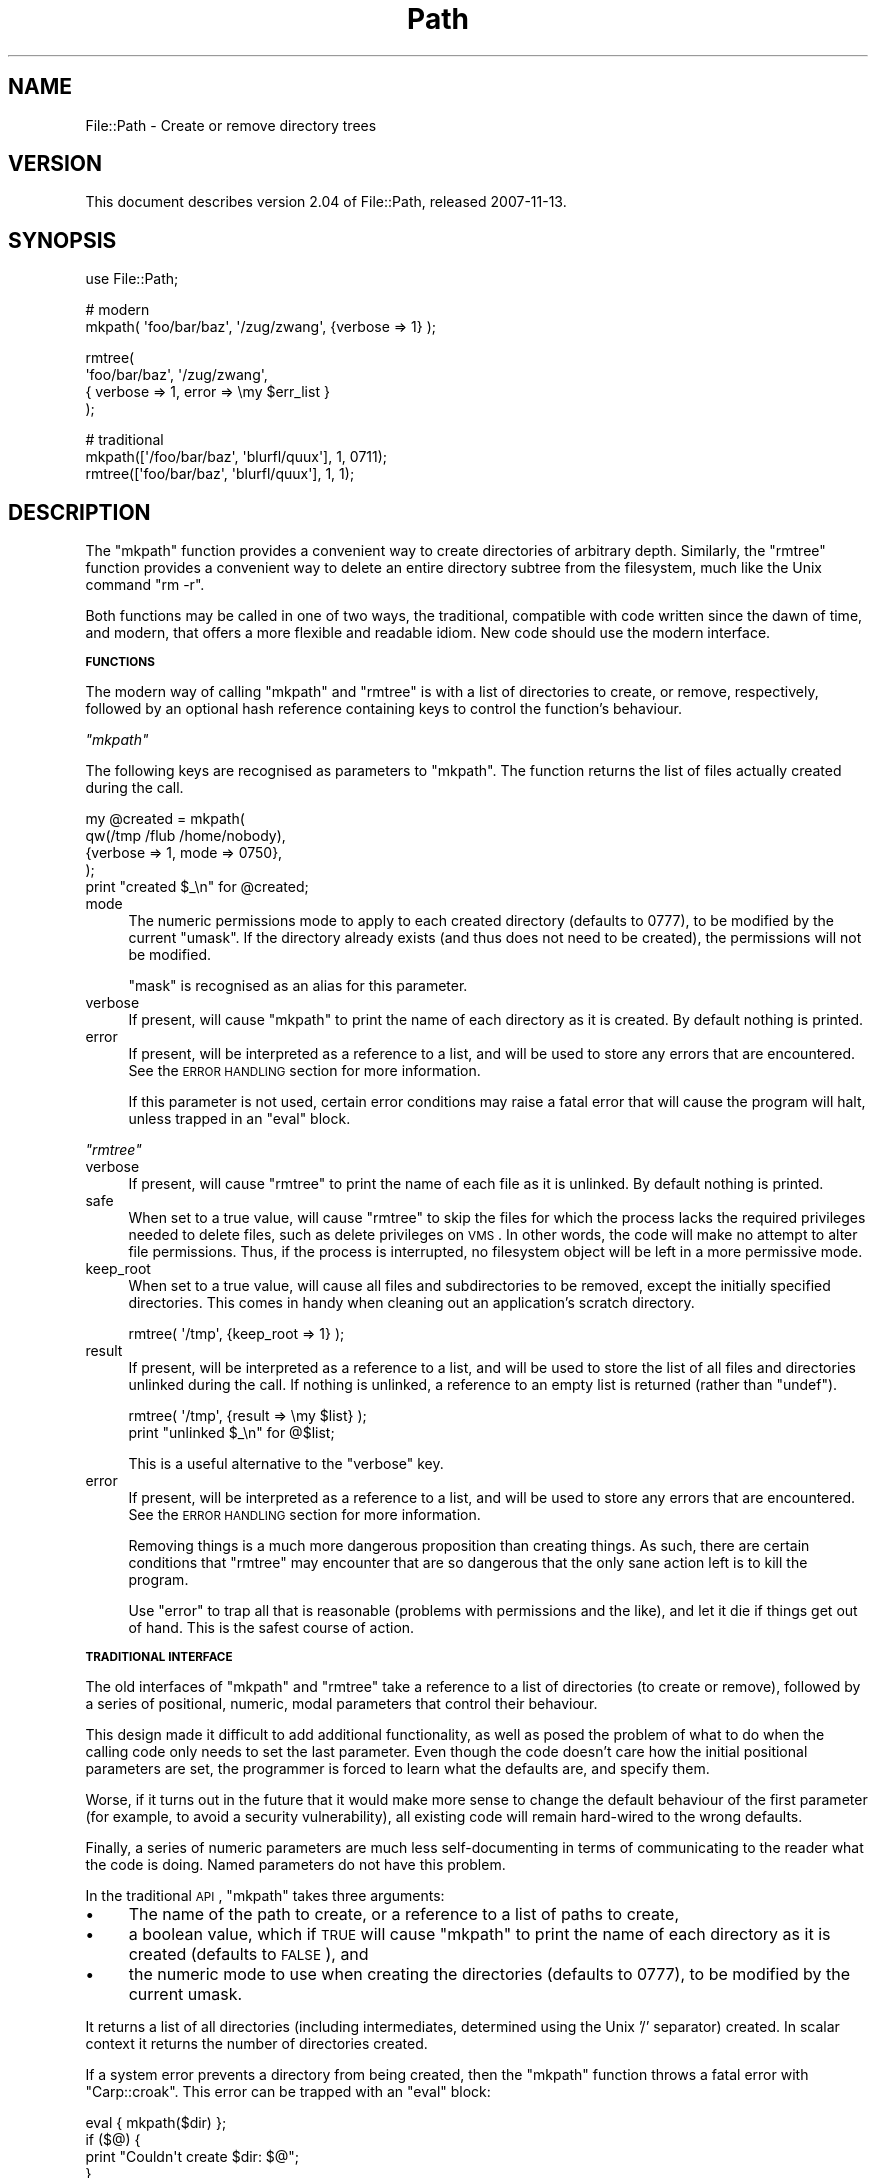 .\" Automatically generated by Pod::Man v1.37, Pod::Parser v1.32
.\"
.\" Standard preamble:
.\" ========================================================================
.de Sh \" Subsection heading
.br
.if t .Sp
.ne 5
.PP
\fB\\$1\fR
.PP
..
.de Sp \" Vertical space (when we can't use .PP)
.if t .sp .5v
.if n .sp
..
.de Vb \" Begin verbatim text
.ft CW
.nf
.ne \\$1
..
.de Ve \" End verbatim text
.ft R
.fi
..
.\" Set up some character translations and predefined strings.  \*(-- will
.\" give an unbreakable dash, \*(PI will give pi, \*(L" will give a left
.\" double quote, and \*(R" will give a right double quote.  \*(C+ will
.\" give a nicer C++.  Capital omega is used to do unbreakable dashes and
.\" therefore won't be available.  \*(C` and \*(C' expand to `' in nroff,
.\" nothing in troff, for use with C<>.
.tr \(*W-
.ds C+ C\v'-.1v'\h'-1p'\s-2+\h'-1p'+\s0\v'.1v'\h'-1p'
.ie n \{\
.    ds -- \(*W-
.    ds PI pi
.    if (\n(.H=4u)&(1m=24u) .ds -- \(*W\h'-12u'\(*W\h'-12u'-\" diablo 10 pitch
.    if (\n(.H=4u)&(1m=20u) .ds -- \(*W\h'-12u'\(*W\h'-8u'-\"  diablo 12 pitch
.    ds L" ""
.    ds R" ""
.    ds C` ""
.    ds C' ""
'br\}
.el\{\
.    ds -- \|\(em\|
.    ds PI \(*p
.    ds L" ``
.    ds R" ''
'br\}
.\"
.\" If the F register is turned on, we'll generate index entries on stderr for
.\" titles (.TH), headers (.SH), subsections (.Sh), items (.Ip), and index
.\" entries marked with X<> in POD.  Of course, you'll have to process the
.\" output yourself in some meaningful fashion.
.if \nF \{\
.    de IX
.    tm Index:\\$1\t\\n%\t"\\$2"
..
.    nr % 0
.    rr F
.\}
.\"
.\" For nroff, turn off justification.  Always turn off hyphenation; it makes
.\" way too many mistakes in technical documents.
.hy 0
.if n .na
.\"
.\" Accent mark definitions (@(#)ms.acc 1.5 88/02/08 SMI; from UCB 4.2).
.\" Fear.  Run.  Save yourself.  No user-serviceable parts.
.    \" fudge factors for nroff and troff
.if n \{\
.    ds #H 0
.    ds #V .8m
.    ds #F .3m
.    ds #[ \f1
.    ds #] \fP
.\}
.if t \{\
.    ds #H ((1u-(\\\\n(.fu%2u))*.13m)
.    ds #V .6m
.    ds #F 0
.    ds #[ \&
.    ds #] \&
.\}
.    \" simple accents for nroff and troff
.if n \{\
.    ds ' \&
.    ds ` \&
.    ds ^ \&
.    ds , \&
.    ds ~ ~
.    ds /
.\}
.if t \{\
.    ds ' \\k:\h'-(\\n(.wu*8/10-\*(#H)'\'\h"|\\n:u"
.    ds ` \\k:\h'-(\\n(.wu*8/10-\*(#H)'\`\h'|\\n:u'
.    ds ^ \\k:\h'-(\\n(.wu*10/11-\*(#H)'^\h'|\\n:u'
.    ds , \\k:\h'-(\\n(.wu*8/10)',\h'|\\n:u'
.    ds ~ \\k:\h'-(\\n(.wu-\*(#H-.1m)'~\h'|\\n:u'
.    ds / \\k:\h'-(\\n(.wu*8/10-\*(#H)'\z\(sl\h'|\\n:u'
.\}
.    \" troff and (daisy-wheel) nroff accents
.ds : \\k:\h'-(\\n(.wu*8/10-\*(#H+.1m+\*(#F)'\v'-\*(#V'\z.\h'.2m+\*(#F'.\h'|\\n:u'\v'\*(#V'
.ds 8 \h'\*(#H'\(*b\h'-\*(#H'
.ds o \\k:\h'-(\\n(.wu+\w'\(de'u-\*(#H)/2u'\v'-.3n'\*(#[\z\(de\v'.3n'\h'|\\n:u'\*(#]
.ds d- \h'\*(#H'\(pd\h'-\w'~'u'\v'-.25m'\f2\(hy\fP\v'.25m'\h'-\*(#H'
.ds D- D\\k:\h'-\w'D'u'\v'-.11m'\z\(hy\v'.11m'\h'|\\n:u'
.ds th \*(#[\v'.3m'\s+1I\s-1\v'-.3m'\h'-(\w'I'u*2/3)'\s-1o\s+1\*(#]
.ds Th \*(#[\s+2I\s-2\h'-\w'I'u*3/5'\v'-.3m'o\v'.3m'\*(#]
.ds ae a\h'-(\w'a'u*4/10)'e
.ds Ae A\h'-(\w'A'u*4/10)'E
.    \" corrections for vroff
.if v .ds ~ \\k:\h'-(\\n(.wu*9/10-\*(#H)'\s-2\u~\d\s+2\h'|\\n:u'
.if v .ds ^ \\k:\h'-(\\n(.wu*10/11-\*(#H)'\v'-.4m'^\v'.4m'\h'|\\n:u'
.    \" for low resolution devices (crt and lpr)
.if \n(.H>23 .if \n(.V>19 \
\{\
.    ds : e
.    ds 8 ss
.    ds o a
.    ds d- d\h'-1'\(ga
.    ds D- D\h'-1'\(hy
.    ds th \o'bp'
.    ds Th \o'LP'
.    ds ae ae
.    ds Ae AE
.\}
.rm #[ #] #H #V #F C
.\" ========================================================================
.\"
.IX Title "Path 3pm"
.TH Path 3pm "2007-11-13" "perl v5.8.8" "User Contributed Perl Documentation"
.SH "NAME"
File::Path \- Create or remove directory trees
.SH "VERSION"
.IX Header "VERSION"
This document describes version 2.04 of File::Path, released
2007\-11\-13.
.SH "SYNOPSIS"
.IX Header "SYNOPSIS"
.Vb 1
\&    use File::Path;
.Ve
.PP
.Vb 2
\&    # modern
\&    mkpath( \(aqfoo/bar/baz\(aq, \(aq/zug/zwang\(aq, {verbose => 1} );
.Ve
.PP
.Vb 4
\&    rmtree(
\&        \(aqfoo/bar/baz\(aq, \(aq/zug/zwang\(aq,
\&        { verbose => 1, error  => \emy $err_list }
\&    );
.Ve
.PP
.Vb 3
\&    # traditional
\&    mkpath([\(aq/foo/bar/baz\(aq, \(aqblurfl/quux\(aq], 1, 0711);
\&    rmtree([\(aqfoo/bar/baz\(aq, \(aqblurfl/quux\(aq], 1, 1);
.Ve
.SH "DESCRIPTION"
.IX Header "DESCRIPTION"
The \f(CW\*(C`mkpath\*(C'\fR function provides a convenient way to create directories
of arbitrary depth. Similarly, the \f(CW\*(C`rmtree\*(C'\fR function provides a
convenient way to delete an entire directory subtree from the
filesystem, much like the Unix command \f(CW\*(C`rm \-r\*(C'\fR.
.PP
Both functions may be called in one of two ways, the traditional,
compatible with code written since the dawn of time, and modern,
that offers a more flexible and readable idiom. New code should use
the modern interface.
.Sh "\s-1FUNCTIONS\s0"
.IX Subsection "FUNCTIONS"
The modern way of calling \f(CW\*(C`mkpath\*(C'\fR and \f(CW\*(C`rmtree\*(C'\fR is with a list
of directories to create, or remove, respectively, followed by an
optional hash reference containing keys to control the
function's behaviour.
.PP
\fI\f(CI\*(C`mkpath\*(C'\fI\fR
.IX Subsection "mkpath"
.PP
The following keys are recognised as parameters to \f(CW\*(C`mkpath\*(C'\fR.
The function returns the list of files actually created during the
call.
.PP
.Vb 5
\&  my @created = mkpath(
\&    qw(/tmp /flub /home/nobody),
\&    {verbose => 1, mode => 0750},
\&  );
\&  print "created $_\en" for @created;
.Ve
.IP "mode" 4
.IX Item "mode"
The numeric permissions mode to apply to each created directory
(defaults to 0777), to be modified by the current \f(CW\*(C`umask\*(C'\fR. If the
directory already exists (and thus does not need to be created),
the permissions will not be modified.
.Sp
\&\f(CW\*(C`mask\*(C'\fR is recognised as an alias for this parameter.
.IP "verbose" 4
.IX Item "verbose"
If present, will cause \f(CW\*(C`mkpath\*(C'\fR to print the name of each directory
as it is created. By default nothing is printed.
.IP "error" 4
.IX Item "error"
If present, will be interpreted as a reference to a list, and will
be used to store any errors that are encountered.  See the \s-1ERROR\s0
\&\s-1HANDLING\s0 section for more information.
.Sp
If this parameter is not used, certain error conditions may raise
a fatal error that will cause the program will halt, unless trapped
in an \f(CW\*(C`eval\*(C'\fR block.
.PP
\fI\f(CI\*(C`rmtree\*(C'\fI\fR
.IX Subsection "rmtree"
.IP "verbose" 4
.IX Item "verbose"
If present, will cause \f(CW\*(C`rmtree\*(C'\fR to print the name of each file as
it is unlinked. By default nothing is printed.
.IP "safe" 4
.IX Item "safe"
When set to a true value, will cause \f(CW\*(C`rmtree\*(C'\fR to skip the files
for which the process lacks the required privileges needed to delete
files, such as delete privileges on \s-1VMS\s0. In other words, the code
will make no attempt to alter file permissions. Thus, if the process
is interrupted, no filesystem object will be left in a more
permissive mode.
.IP "keep_root" 4
.IX Item "keep_root"
When set to a true value, will cause all files and subdirectories
to be removed, except the initially specified directories. This comes
in handy when cleaning out an application's scratch directory.
.Sp
.Vb 1
\&  rmtree( \(aq/tmp\(aq, {keep_root => 1} );
.Ve
.IP "result" 4
.IX Item "result"
If present, will be interpreted as a reference to a list, and will
be used to store the list of all files and directories unlinked
during the call. If nothing is unlinked, a reference to an empty
list is returned (rather than \f(CW\*(C`undef\*(C'\fR).
.Sp
.Vb 2
\&  rmtree( \(aq/tmp\(aq, {result => \emy $list} );
\&  print "unlinked $_\en" for @$list;
.Ve
.Sp
This is a useful alternative to the \f(CW\*(C`verbose\*(C'\fR key.
.IP "error" 4
.IX Item "error"
If present, will be interpreted as a reference to a list,
and will be used to store any errors that are encountered.
See the \s-1ERROR\s0 \s-1HANDLING\s0 section for more information.
.Sp
Removing things is a much more dangerous proposition than
creating things. As such, there are certain conditions that
\&\f(CW\*(C`rmtree\*(C'\fR may encounter that are so dangerous that the only
sane action left is to kill the program.
.Sp
Use \f(CW\*(C`error\*(C'\fR to trap all that is reasonable (problems with
permissions and the like), and let it die if things get out
of hand. This is the safest course of action.
.Sh "\s-1TRADITIONAL\s0 \s-1INTERFACE\s0"
.IX Subsection "TRADITIONAL INTERFACE"
The old interfaces of \f(CW\*(C`mkpath\*(C'\fR and \f(CW\*(C`rmtree\*(C'\fR take a reference to
a list of directories (to create or remove), followed by a series
of positional, numeric, modal parameters that control their behaviour.
.PP
This design made it difficult to add additional functionality, as
well as posed the problem of what to do when the calling code only
needs to set the last parameter. Even though the code doesn't care
how the initial positional parameters are set, the programmer is
forced to learn what the defaults are, and specify them.
.PP
Worse, if it turns out in the future that it would make more sense
to change the default behaviour of the first parameter (for example,
to avoid a security vulnerability), all existing code will remain
hard-wired to the wrong defaults.
.PP
Finally, a series of numeric parameters are much less self-documenting
in terms of communicating to the reader what the code is doing. Named
parameters do not have this problem.
.PP
In the traditional \s-1API\s0, \f(CW\*(C`mkpath\*(C'\fR takes three arguments:
.IP "\(bu" 4
The name of the path to create, or a reference to a list of paths
to create,
.IP "\(bu" 4
a boolean value, which if \s-1TRUE\s0 will cause \f(CW\*(C`mkpath\*(C'\fR to print the
name of each directory as it is created (defaults to \s-1FALSE\s0), and
.IP "\(bu" 4
the numeric mode to use when creating the directories (defaults to
0777), to be modified by the current umask.
.PP
It returns a list of all directories (including intermediates, determined
using the Unix '/' separator) created. In scalar context it returns
the number of directories created.
.PP
If a system error prevents a directory from being created, then the
\&\f(CW\*(C`mkpath\*(C'\fR function throws a fatal error with \f(CW\*(C`Carp::croak\*(C'\fR. This error
can be trapped with an \f(CW\*(C`eval\*(C'\fR block:
.PP
.Vb 4
\&  eval { mkpath($dir) };
\&  if ($@) {
\&    print "Couldn\(aqt create $dir: $@";
\&  }
.Ve
.PP
In the traditional \s-1API\s0, \f(CW\*(C`rmtree\*(C'\fR takes three arguments:
.IP "\(bu" 4
the root of the subtree to delete, or a reference to a list of
roots. All of the files and directories below each root, as well
as the roots themselves, will be deleted. If you want to keep
the roots themselves, you must use the modern \s-1API\s0.
.IP "\(bu" 4
a boolean value, which if \s-1TRUE\s0 will cause \f(CW\*(C`rmtree\*(C'\fR to print a
message each time it examines a file, giving the name of the file,
and indicating whether it's using \f(CW\*(C`rmdir\*(C'\fR or \f(CW\*(C`unlink\*(C'\fR to remove
it, or that it's skipping it.  (defaults to \s-1FALSE\s0)
.IP "\(bu" 4
a boolean value, which if \s-1TRUE\s0 will cause \f(CW\*(C`rmtree\*(C'\fR to skip any
files to which you do not have delete access (if running under \s-1VMS\s0)
or write access (if running under another \s-1OS\s0). This will change
in the future when a criterion for 'delete permission' under OSs
other than \s-1VMS\s0 is settled.  (defaults to \s-1FALSE\s0)
.PP
It returns the number of files, directories and symlinks successfully
deleted. Symlinks are simply deleted and not followed.
.PP
Note also that the occurrence of errors in \f(CW\*(C`rmtree\*(C'\fR using the
traditional interface can be determined \fIonly\fR by trapping diagnostic
messages using \f(CW$SIG{_\|_WARN_\|_}\fR; it is not apparent from the return
value. (The modern interface may use the \f(CW\*(C`error\*(C'\fR parameter to
record any problems encountered).
.Sh "\s-1ERROR\s0 \s-1HANDLING\s0"
.IX Subsection "ERROR HANDLING"
If \f(CW\*(C`mkpath\*(C'\fR or \f(CW\*(C`rmtree\*(C'\fR encounter an error, a diagnostic message
will be printed to \f(CW\*(C`STDERR\*(C'\fR via \f(CW\*(C`carp\*(C'\fR (for non-fatal errors),
or via \f(CW\*(C`croak\*(C'\fR (for fatal errors).
.PP
If this behaviour is not desirable, the \f(CW\*(C`error\*(C'\fR attribute may be
used to hold a reference to a variable, which will be used to store
the diagnostics. The result is a reference to a list of hash
references. For each hash reference, the key is the name of the
file, and the value is the error message (usually the contents of
\&\f(CW$!\fR). An example usage looks like:
.PP
.Vb 5
\&  rmpath( \(aqfoo/bar\(aq, \(aqbar/rat\(aq, {error => \emy $err} );
\&  for my $diag (@$err) {
\&    my ($file, $message) = each %$diag;
\&    print "problem unlinking $file: $message\en";
\&  }
.Ve
.PP
If no errors are encountered, \f(CW$err\fR will point to an empty list
(thus there is no need to test for \f(CW\*(C`undef\*(C'\fR). If a general error
is encountered (for instance, \f(CW\*(C`rmtree\*(C'\fR attempts to remove a directory
tree that does not exist), the diagnostic key will be empty, only
the value will be set:
.PP
.Vb 7
\&  rmpath( \(aq/no/such/path\(aq, {error => \emy $err} );
\&  for my $diag (@$err) {
\&    my ($file, $message) = each %$diag;
\&    if ($file eq \(aq\(aq) {
\&      print "general error: $message\en";
\&    }
\&  }
.Ve
.Sh "\s-1NOTES\s0"
.IX Subsection "NOTES"
\&\f(CW\*(C`File::Path\*(C'\fR blindly exports \f(CW\*(C`mkpath\*(C'\fR and \f(CW\*(C`rmtree\*(C'\fR into the
current namespace. These days, this is considered bad style, but
to change it now would break too much code. Nonetheless, you are
invited to specify what it is you are expecting to use:
.PP
.Vb 1
\&  use File::Path \(aqrmtree\(aq;
.Ve
.PP
\fI\s-1HEURISTICS\s0\fR
.IX Subsection "HEURISTICS"
.PP
The functions detect (as far as possible) which way they are being
called and will act appropriately. It is important to remember that
the heuristic for detecting the old style is either the presence
of an array reference, or two or three parameters total and second
and third parameters are numeric. Hence...
.PP
.Vb 1
\&    mkpath 486, 487, 488;
.Ve
.PP
\&... will not assume the modern style and create three directories, rather
it will create one directory verbosely, setting the permission to
0750 (488 being the decimal equivalent of octal 750). Here, old
style trumps new. It must, for backwards compatibility reasons.
.PP
If you want to ensure there is absolutely no ambiguity about which
way the function will behave, make sure the first parameter is a
reference to a one-element list, to force the old style interpretation:
.PP
.Vb 1
\&    mkpath [486], 487, 488;
.Ve
.PP
and get only one directory created. Or add a reference to an empty
parameter hash, to force the new style:
.PP
.Vb 1
\&    mkpath 486, 487, 488, {};
.Ve
.PP
\&... and hence create the three directories. If the empty hash
reference seems a little strange to your eyes, or you suspect a
subsequent programmer might \fIhelpfully\fR optimise it away, you
can add a parameter set to a default value:
.PP
.Vb 1
\&    mkpath 486, 487, 488, {verbose => 0};
.Ve
.PP
\fI\s-1SECURITY\s0 \s-1CONSIDERATIONS\s0\fR
.IX Subsection "SECURITY CONSIDERATIONS"
.PP
There were race conditions 1.x implementations of File::Path's
\&\f(CW\*(C`rmtree\*(C'\fR function (although sometimes patched depending on the \s-1OS\s0
distribution or platform). The 2.0 version contains code to avoid the
problem mentioned in \s-1CVE\-2002\-0435\s0.
.PP
See the following pages for more information:
.PP
.Vb 3
\&  http://bugs.debian.org/cgi\-bin/bugreport.cgi?bug=286905
\&  http://www.nntp.perl.org/group/perl.perl5.porters/2005/01/msg97623.html
\&  http://www.debian.org/security/2005/dsa\-696
.Ve
.PP
Additionally, unless the \f(CW\*(C`safe\*(C'\fR parameter is set (or the
third parameter in the traditional interface is \s-1TRUE\s0), should a
\&\f(CW\*(C`rmtree\*(C'\fR be interrupted, files that were originally in read-only
mode may now have their permissions set to a read-write (or \*(L"delete
\&\s-1OK\s0\*(R") mode.
.SH "DIAGNOSTICS"
.IX Header "DIAGNOSTICS"
\&\s-1FATAL\s0 errors will cause the program to halt (\f(CW\*(C`croak\*(C'\fR), since the
problem is so severe that it would be dangerous to continue. (This
can always be trapped with \f(CW\*(C`eval\*(C'\fR, but it's not a good idea. Under
the circumstances, dying is the best thing to do).
.PP
\&\s-1SEVERE\s0 errors may be trapped using the modern interface. If the
they are not trapped, or the old interface is used, such an error
will cause the program will halt.
.PP
All other errors may be trapped using the modern interface, otherwise
they will be \f(CW\*(C`carp\*(C'\fRed about. Program execution will not be halted.
.IP "mkdir [path]: [errmsg] (\s-1SEVERE\s0)" 4
.IX Item "mkdir [path]: [errmsg] (SEVERE)"
\&\f(CW\*(C`mkpath\*(C'\fR was unable to create the path. Probably some sort of
permissions error at the point of departure, or insufficient resources
(such as free inodes on Unix).
.IP "No root path(s) specified" 4
.IX Item "No root path(s) specified"
\&\f(CW\*(C`mkpath\*(C'\fR was not given any paths to create. This message is only
emitted if the routine is called with the traditional interface.
The modern interface will remain silent if given nothing to do.
.IP "No such file or directory" 4
.IX Item "No such file or directory"
On Windows, if \f(CW\*(C`mkpath\*(C'\fR gives you this warning, it may mean that
you have exceeded your filesystem's maximum path length.
.IP "cannot fetch initial working directory: [errmsg]" 4
.IX Item "cannot fetch initial working directory: [errmsg]"
\&\f(CW\*(C`rmtree\*(C'\fR attempted to determine the initial directory by calling
\&\f(CW\*(C`Cwd::getcwd\*(C'\fR, but the call failed for some reason. No attempt
will be made to delete anything.
.IP "cannot stat initial working directory: [errmsg]" 4
.IX Item "cannot stat initial working directory: [errmsg]"
\&\f(CW\*(C`rmtree\*(C'\fR attempted to stat the initial directory (after having
successfully obtained its name via \f(CW\*(C`getcwd\*(C'\fR), however, the call
failed for some reason. No attempt will be made to delete anything.
.IP "cannot chdir to [dir]: [errmsg]" 4
.IX Item "cannot chdir to [dir]: [errmsg]"
\&\f(CW\*(C`rmtree\*(C'\fR attempted to set the working directory in order to
begin deleting the objects therein, but was unsuccessful. This is
usually a permissions issue. The routine will continue to delete
other things, but this directory will be left intact.
.IP "directory [dir] changed before chdir, expected dev=[n] inode=[n], actual dev=[n] ino=[n], aborting. (\s-1FATAL\s0)" 4
.IX Item "directory [dir] changed before chdir, expected dev=[n] inode=[n], actual dev=[n] ino=[n], aborting. (FATAL)"
\&\f(CW\*(C`rmtree\*(C'\fR recorded the device and inode of a directory, and then
moved into it. It then performed a \f(CW\*(C`stat\*(C'\fR on the current directory
and detected that the device and inode were no longer the same. As
this is at the heart of the race condition problem, the program
will die at this point.
.IP "cannot make directory [dir] read+writeable: [errmsg]" 4
.IX Item "cannot make directory [dir] read+writeable: [errmsg]"
\&\f(CW\*(C`rmtree\*(C'\fR attempted to change the permissions on the current directory
to ensure that subsequent unlinkings would not run into problems,
but was unable to do so. The permissions remain as they were, and
the program will carry on, doing the best it can.
.IP "cannot read [dir]: [errmsg]" 4
.IX Item "cannot read [dir]: [errmsg]"
\&\f(CW\*(C`rmtree\*(C'\fR tried to read the contents of the directory in order
to acquire the names of the directory entries to be unlinked, but
was unsuccessful. This is usually a permissions issue. The
program will continue, but the files in this directory will remain
after the call.
.IP "cannot reset chmod [dir]: [errmsg]" 4
.IX Item "cannot reset chmod [dir]: [errmsg]"
\&\f(CW\*(C`rmtree\*(C'\fR, after having deleted everything in a directory, attempted
to restore its permissions to the original state but failed. The
directory may wind up being left behind.
.IP "cannot chdir to [parent\-dir] from [child\-dir]: [errmsg], aborting. (\s-1FATAL\s0)" 4
.IX Item "cannot chdir to [parent-dir] from [child-dir]: [errmsg], aborting. (FATAL)"
\&\f(CW\*(C`rmtree\*(C'\fR, after having deleted everything and restored the permissions
of a directory, was unable to chdir back to the parent. This is usually
a sign that something evil this way comes.
.IP "cannot stat prior working directory [dir]: [errmsg], aborting. (\s-1FATAL\s0)" 4
.IX Item "cannot stat prior working directory [dir]: [errmsg], aborting. (FATAL)"
\&\f(CW\*(C`rmtree\*(C'\fR was unable to stat the parent directory after have returned
from the child. Since there is no way of knowing if we returned to
where we think we should be (by comparing device and inode) the only
way out is to \f(CW\*(C`croak\*(C'\fR.
.IP "previous directory [parent\-dir] changed before entering [child\-dir], expected dev=[n] inode=[n], actual dev=[n] ino=[n], aborting. (\s-1FATAL\s0)" 4
.IX Item "previous directory [parent-dir] changed before entering [child-dir], expected dev=[n] inode=[n], actual dev=[n] ino=[n], aborting. (FATAL)"
When \f(CW\*(C`rmtree\*(C'\fR returned from deleting files in a child directory, a
check revealed that the parent directory it returned to wasn't the one
it started out from. This is considered a sign of malicious activity.
.IP "cannot make directory [dir] writeable: [errmsg]" 4
.IX Item "cannot make directory [dir] writeable: [errmsg]"
Just before removing a directory (after having successfully removed
everything it contained), \f(CW\*(C`rmtree\*(C'\fR attempted to set the permissions
on the directory to ensure it could be removed and failed. Program
execution continues, but the directory may possibly not be deleted.
.IP "cannot remove directory [dir]: [errmsg]" 4
.IX Item "cannot remove directory [dir]: [errmsg]"
\&\f(CW\*(C`rmtree\*(C'\fR attempted to remove a directory, but failed. This may because
some objects that were unable to be removed remain in the directory, or
a permissions issue. The directory will be left behind.
.IP "cannot restore permissions of [dir] to [0nnn]: [errmsg]" 4
.IX Item "cannot restore permissions of [dir] to [0nnn]: [errmsg]"
After having failed to remove a directory, \f(CW\*(C`rmtree\*(C'\fR was unable to
restore its permissions from a permissive state back to a possibly
more restrictive setting. (Permissions given in octal).
.IP "cannot make file [file] writeable: [errmsg]" 4
.IX Item "cannot make file [file] writeable: [errmsg]"
\&\f(CW\*(C`rmtree\*(C'\fR attempted to force the permissions of a file to ensure it
could be deleted, but failed to do so. It will, however, still attempt
to unlink the file.
.IP "cannot unlink file [file]: [errmsg]" 4
.IX Item "cannot unlink file [file]: [errmsg]"
\&\f(CW\*(C`rmtree\*(C'\fR failed to remove a file. Probably a permissions issue.
.IP "cannot restore permissions of [file] to [0nnn]: [errmsg]" 4
.IX Item "cannot restore permissions of [file] to [0nnn]: [errmsg]"
After having failed to remove a file, \f(CW\*(C`rmtree\*(C'\fR was also unable
to restore the permissions on the file to a possibly less permissive
setting. (Permissions given in octal).
.SH "SEE ALSO"
.IX Header "SEE ALSO"
.IP "\(bu" 4
File::Remove
.Sp
Allows files and directories to be moved to the Trashcan/Recycle
Bin (where they may later be restored if necessary) if the operating
system supports such functionality. This feature may one day be
made available directly in \f(CW\*(C`File::Path\*(C'\fR.
.IP "\(bu" 4
File::Find::Rule
.Sp
When removing directory trees, if you want to examine each file to
decide whether to delete it (and possibly leaving large swathes
alone), \fIFile::Find::Rule\fR offers a convenient and flexible approach
to examining directory trees.
.SH "BUGS"
.IX Header "BUGS"
Please report all bugs on the \s-1RT\s0 queue:
.PP
<http://rt.cpan.org/NoAuth/Bugs.html?Dist=File\-Path>
.SH "ACKNOWLEDGEMENTS"
.IX Header "ACKNOWLEDGEMENTS"
Paul Szabo identified the race condition originally, and Brendan
O'Dea wrote an implementation for Debian that addressed the problem.
That code was used as a basis for the current code. Their efforts
are greatly appreciated.
.SH "AUTHORS"
.IX Header "AUTHORS"
Tim Bunce <\fITim.Bunce@ig.co.uk\fR> and Charles Bailey
<\fIbailey@newman.upenn.edu\fR>. Currently maintained by David Landgren
<\fIdavid@landgren.net\fR>.
.SH "COPYRIGHT"
.IX Header "COPYRIGHT"
This module is copyright (C) Charles Bailey, Tim Bunce and
David Landgren 1995\-2007. All rights reserved.
.SH "LICENSE"
.IX Header "LICENSE"
This library is free software; you can redistribute it and/or modify
it under the same terms as Perl itself.
